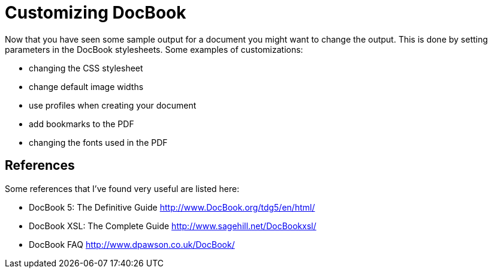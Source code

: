 Customizing DocBook
===================

Now that you have seen some sample output for a document you might want to change the output.  This is done by setting parameters in the DocBook stylesheets.  Some examples of customizations:
 
* changing the CSS stylesheet
* change default image widths
* use profiles when creating your document
* add bookmarks to the PDF
* changing the fonts used in the PDF

== References
Some references that I've found very useful are listed here:

* DocBook 5: The Definitive Guide http://www.DocBook.org/tdg5/en/html/
* DocBook XSL: The Complete Guide http://www.sagehill.net/DocBookxsl/
* DocBook FAQ http://www.dpawson.co.uk/DocBook/